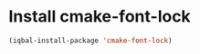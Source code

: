 * Install cmake-font-lock
  #+BEGIN_SRC emacs-lisp
    (iqbal-install-package 'cmake-font-lock)
  #+END_SRC

